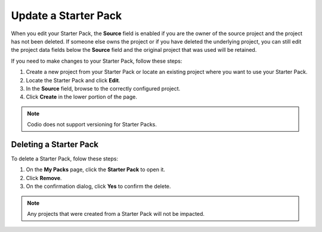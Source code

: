 .. meta::
   :description: Update or delete a Starter Pack

.. _update-starter-pack:

Update a Starter Pack
=====================
When you edit your Starter Pack, the **Source** field is enabled if you are the owner of the source project and the project has not been deleted. If someone else owns the project or if you have deleted the underlying project, you can still edit the project data fields below the **Source** field and the original project that was used will be retained.

If you need to make changes to your Starter Pack, follow these steps:

1. Create a new project from your Starter Pack or locate an existing project where you want to use your Starter Pack.
2. Locate the Starter Pack  and click **Edit**.
3. In the **Source** field, browse to the correctly configured project.
4. Click **Create** in the lower portion of the page.

.. Note:: Codio does not support versioning for Starter Packs.

Deleting a Starter Pack
------------------------
To delete a Starter Pack, folow these steps:

1. On the **My Packs** page, click the **Starter Pack** to open it.
2. Click **Remove**.
3. On the confirmation dialog, click **Yes** to confirm the delete. 

.. Note:: Any projects that were created from a Starter Pack will not be impacted.